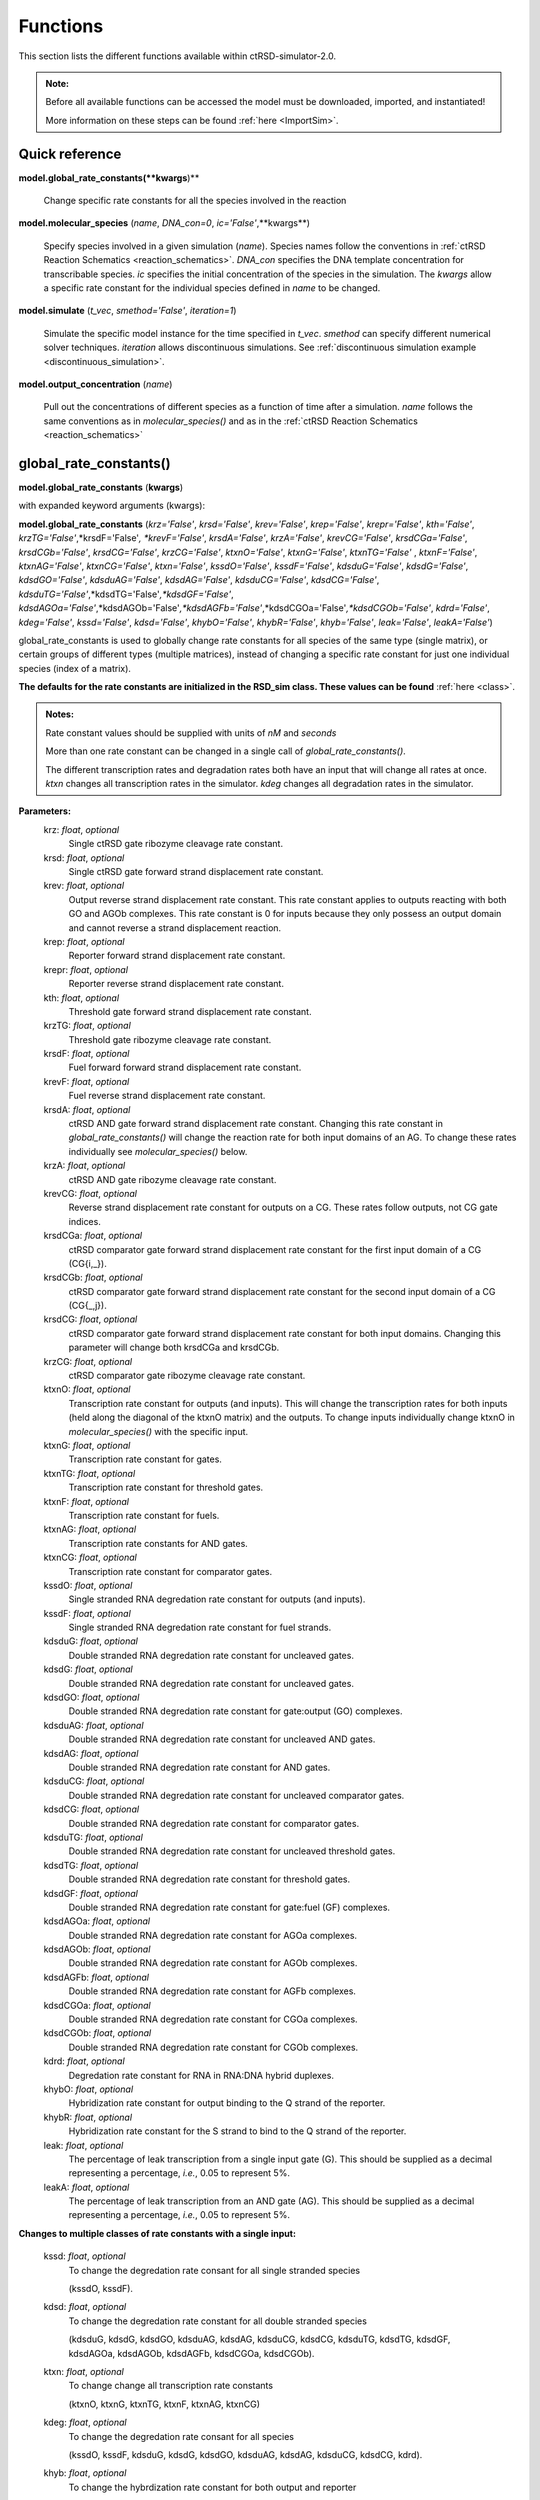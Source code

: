 .. _Functions:

Functions
=========

This section lists the different functions available within ctRSD-simulator-2.0.


.. admonition:: Note:

   Before all available functions can be accessed the model must be downloaded, imported, and instantiated!

   More information on these steps can be found :ref:`here <ImportSim>`.


Quick reference
-----------------

**model.global_rate_constants(**kwargs**)** 
	
	Change specific rate constants for all the species involved in the reaction

**model.molecular_species** (*name*, *DNA_con=0*, *ic='False'*,**kwargs**)

	Specify species involved in a given simulation (*name*). Species names follow the conventions in :ref:`ctRSD Reaction Schematics <reaction_schematics>`. *DNA_con* specifies the DNA template concentration for transcribable species. *ic* specifies the initial concentration of the species in the simulation. The *kwargs* allow a specific rate constant for the individual species defined in *name* to be changed.

**model.simulate** (*t_vec*, *smethod='False'*, *iteration=1*)

	Simulate the specific model instance for the time specified in *t_vec*. *smethod* can specify different numerical solver techniques. *iteration* allows discontinuous simulations. See :ref:`discontinuous simulation example <discontinuous_simulation>`.

**model.output_concentration** (*name*)

	Pull out the concentrations of different species as a function of time after a simulation. *name* follows the same conventions as in *molecular_species()* and as in the :ref:`ctRSD Reaction Schematics <reaction_schematics>`

.. _global_rate_constants:

global_rate_constants()
------------------------

**model.global_rate_constants** (**kwargs**)

with expanded keyword arguments (kwargs):

**model.global_rate_constants** (*krz='False'*, *krsd='False'*, *krev='False'*, *krep='False'*, *krepr='False'*, 
*kth='False'*, *krzTG='False'*,*krsdF='False'*, *krevF='False'*,
*krsdA='False'*, *krzA='False'*, *krevCG='False'*, 
*krsdCGa='False'*, *krsdCGb='False'*, *krsdCG='False'*, *krzCG='False'*, 
*ktxnO='False'*, *ktxnG='False'*, *ktxnTG='False'* , *ktxnF='False'*, *ktxnAG='False'*, 
*ktxnCG='False'*, *ktxn='False'*, *kssdO='False'*, *kssdF='False'*, *kdsduG='False'*,
*kdsdG='False'*, *kdsdGO='False'*, *kdsduAG='False'*, *kdsdAG='False'*, *kdsduCG='False'*, 
*kdsdCG='False'*, *kdsduTG='False'*,*kdsdTG='False'*,*kdsdGF='False'*, 
*kdsdAGOa='False'*,*kdsdAGOb='False'*,*kdsdAGFb='False'*,*kdsdCGOa='False'*,*kdsdCGOb='False'*,
*kdrd='False'*, *kdeg='False'*, *kssd='False'*, *kdsd='False'*, 
*khybO='False'*, *khybR='False'*, *khyb='False'*, *leak='False'*, *leakA='False'*)

global_rate_constants is used to globally change rate constants for all species of the same type (single matrix), or certain groups of different types (multiple matrices), instead of changing a specific rate constant for just one individual species (index of a matrix).

**The defaults for the rate constants are initialized in the RSD_sim class. These values can be found** :ref:`here <class>`.

.. admonition:: Notes:
	
	Rate constant values should be supplied with units of *nM* and *seconds*

	More than one rate constant can be changed in a single call of *global_rate_constants()*. 

	The different transcription rates and degradation rates both have an input that will change all rates at once. *ktxn* changes all transcription rates in the simulator. *kdeg* changes all degradation rates in the simulator.

**Parameters:**
	krz: *float*, *optional* 
		Single ctRSD gate ribozyme cleavage rate constant.

	krsd: *float*, *optional* 
		Single ctRSD gate forward strand displacement rate constant.

	krev: *float*, *optional* 
		Output reverse strand displacement rate constant. This rate constant applies to outputs reacting with both GO and AGOb complexes.
		This rate constant is 0 for inputs because they only possess an output domain and cannot reverse a strand displacement reaction.

	krep: *float*, *optional* 
		Reporter forward strand displacement rate constant.

	krepr: *float*, *optional* 
		Reporter reverse strand displacement rate constant.

	kth: *float*, *optional* 
		Threshold gate forward strand displacement rate constant.

	krzTG: *float*, *optional* 
		Threshold gate ribozyme cleavage rate constant.

	krsdF: *float*, *optional* 
		Fuel forward forward strand displacement rate constant.

	krevF: *float*, *optional* 
		Fuel reverse strand displacement rate constant.

	krsdA: *float*, *optional* 
		ctRSD AND gate forward strand displacement rate constant.
		Changing this rate constant in *global_rate_constants()* will change the reaction rate for both input domains of an AG. To change these rates individually see *molecular_species()* below.

	krzA: *float*, *optional* 
		ctRSD AND gate ribozyme cleavage rate constant.

	krevCG: *float*, *optional* 
		Reverse strand displacement rate constant for outputs on a CG. These rates follow outputs, not CG gate indices.

	krsdCGa: *float*, *optional* 
		ctRSD comparator gate forward strand displacement rate constant for the first input domain of a CG (CG{i,_}).

	krsdCGb: *float*, *optional* 
		ctRSD comparator gate forward strand displacement rate constant for the second input domain of a CG (CG{_,j}).

	krsdCG: *float*, *optional* 
		ctRSD comparator gate forward strand displacement rate constant for both input domains.
		Changing this parameter will change both krsdCGa and krsdCGb.

	krzCG: *float*, *optional* 
		ctRSD comparator gate ribozyme cleavage rate constant.

	ktxnO: *float*, *optional* 
		Transcription rate constant for outputs (and inputs).
		This will change the transcription rates for both inputs (held along the diagonal of the ktxnO matrix) and the outputs.
		To change inputs individually change ktxnO in *molecular_species()* with the specific input.

	ktxnG: *float*, *optional* 
		Transcription rate constant for gates.

	ktxnTG: *float*, *optional* 
		Transcription rate constant for threshold gates.

	ktxnF: *float*, *optional* 
		Transcription rate constant for fuels.

	ktxnAG: *float*, *optional* 
		Transcription rate constants for AND gates.

	ktxnCG: *float*, *optional* 
		Transcription rate constant for comparator gates.


	kssdO: *float*, *optional* 
		Single stranded RNA degredation rate constant for outputs (and inputs).

	kssdF: *float*, *optional* 
		Single stranded RNA degredation rate constant for fuel strands.


	kdsduG: *float*, *optional* 
		Double stranded RNA degredation rate constant for uncleaved gates.

	kdsdG: *float*, *optional* 
		Double stranded RNA degredation rate constant for uncleaved gates.

	kdsdGO: *float*, *optional* 
		Double stranded RNA degredation rate constant for gate:output (GO) complexes.

	kdsduAG: *float*, *optional* 
		Double stranded RNA degredation rate constant for uncleaved AND gates.

	kdsdAG: *float*, *optional* 
		Double stranded RNA degredation rate constant for AND gates.

	kdsduCG: *float*, *optional* 
		Double stranded RNA degredation rate constant for uncleaved comparator gates.

	kdsdCG: *float*, *optional* 
		Double stranded RNA degredation rate constant for comparator gates.

	kdsduTG: *float*, *optional* 
		Double stranded RNA degredation rate constant for uncleaved threshold gates.

	kdsdTG: *float*, *optional* 
		Double stranded RNA degredation rate constant for threshold gates.

	kdsdGF: *float*, *optional* 
		Double stranded RNA degredation rate constant for gate:fuel (GF) complexes.

	kdsdAGOa: *float*, *optional* 
		Double stranded RNA degredation rate constant for AGOa complexes.

	kdsdAGOb: *float*, *optional* 
		Double stranded RNA degredation rate constant for AGOb complexes.

	kdsdAGFb: *float*, *optional* 
		Double stranded RNA degredation rate constant for AGFb complexes.

	kdsdCGOa: *float*, *optional* 
		Double stranded RNA degredation rate constant for CGOa complexes.

	kdsdCGOb: *float*, *optional* 
		Double stranded RNA degredation rate constant for CGOb complexes.


	kdrd: *float*, *optional* 
		Degredation rate constant for RNA in RNA:DNA hybrid duplexes.

	khybO: *float*, *optional* 
		Hybridization rate constant for output binding to the Q strand of the reporter.

	khybR: *float*, *optional* 
		Hybridization rate constant for the S strand to bind to the Q strand of the reporter.

	leak: *float*, *optional* 
		The percentage of leak transcription from a single input gate (G). This should be supplied as a decimal representing a percentage, *i.e.*, 0.05 to represent 5%.

	leakA: *float*, *optional* 
		The percentage of leak transcription from an AND gate (AG). This should be supplied as a decimal representing a percentage, *i.e.*, 0.05 to represent 5%.

**Changes to multiple classes of rate constants with a single input:**

	kssd: *float*, *optional* 
		To change the degredation rate consant for all single stranded species 

		(kssdO, kssdF).

	kdsd: *float*, *optional* 
		To change the degredation rate constant for all double stranded species 
		
		(kdsduG, kdsdG, kdsdGO, kdsduAG, kdsdAG, kdsduCG, kdsdCG, kdsduTG, kdsdTG, kdsdGF, kdsdAGOa, kdsdAGOb, kdsdAGFb, kdsdCGOa, kdsdCGOb).

	ktxn: *float*, *optional*
		To change change all transcription rate constants

		(ktxnO, ktxnG, ktxnTG, ktxnF, ktxnAG, ktxnCG)

	kdeg: *float*, *optional* 
		To change the degredation rate consant for all species

		(kssdO, kssdF, kdsduG, kdsdG, kdsdGO, kdsduAG, kdsdAG, kdsduCG, kdsdCG, kdrd).

	khyb: *float*, *optional* 
		To change the hybrdization rate constant for both output and reporter

		(khybO, khybR).




.. _molecular_species:

molecular_species()
--------------------

**model.molecular_species** (*name*, *DNA_con=0*, *ic='False'*,**kwargs**)

with expanded keyword arguments (kwargs):

**model.molecular_species** (*name*, *DNA_con=0*, *ic='False'*, *krz='False'*, *krsd='False'*, *krev='False'*,
*krep='False'*, *krepr='False'*, *kth='False'*, *krzTG='False'*, *krsdF='False'*,
*krevF='False'*, *krsdA='False'*, *krzA='False'*, *krevCG='False'*, *krevCGa='False'*, *krevCGb='False'*,
*krsdCG='False'*, *krsdCGa='False'*, *krsdCGb='False'*, *krzCG='False'*, *ktxnO='False'*, *ktxnG='False'*,
*ktxnTG='False'*, *ktxnF='False'*, *ktxnAG='False'*, *ktxnCG='False'*, *kssdO='False'*, *kssdF='False'*,
*kdsduG='False'*, *kdsdG='False'*, *kdsdGO='False'*, *kdsduAG='False'*, *kdsdAG='False'*,
*kdsduCG='False'*, *kdsdCG='False'*, *kdsduTG='False'*, *kdsdTG='False'*, *kdsdGF='False'*,
*kdsdAGOa='False'*, *kdsdAGOb='False'*, *kdsdAGFb='False'*, *kdsdCGOa='False'*, *kdsdCGOb='False'*,
*kdrd='False'*, *khybO='False'*, *khybR='False'*, *leak='False'*, *leakA='False'*):

molecular_species is used to initialize all species involved in the system being simulated.

**Default DNA templates, initial conditions, and rate constants are initialized in RSD_sim. These values can be found** :ref:`here <class>`.


.. admonition:: Notes:

   Rate constant values should be supplied with units of *nM* and *seconds*

   More than one rate constant can be changed in a single call of *molecular_species()*. 

   Specifying an optional rate constant parameter in this function will only change the value for the individual species specified in *name*. The rest of the species will have the default values or the values specified in *global_rate_constants()* if called before *molecular_species()*. 

   Only rate constant values relevent to the species defined with *name* can be changed. For example, it is not possible to change krz for an input or output. Likewise it is not possible to change krsdA for a single input gate (G). A warning message will be issued if the specified rate constant cannot be changed for the named species. If multiple rate constants are changed in a single call the warning message will not specify which rate constant cannot be changed.


**Parameters:**
	name: *string*
		*name* inputs that show multiple options function with each of those options. All *name* inputs are also not case sensitive.
		
		Name of species being initialized
			* Input -> I{domain} / IN{domain} / INP{domain} / INPUT{domain} 
			* Gate -> G{domainI,domainO} / GATE{domainI,domainO} 
			* Reporter -> R{domain}, REP{domain}, REPORTER{domain} 
			* Output -> O{domainI,domainO} / OUT{domainI,domainO} / OUTPUT{domainI,domainO}
			* Uncleaved Gate -> uG{domainI,domainO} 
			* Gate-Input Complex -> GI{domain} (not case sensitive)
			* Gate-Output Complex -> GO{domainI,domainO} 
			* Reporter-Output Complex -> RO{domainI,domainO} 
			* Reporter Signal Strand -> S{domain} 
			* Reporter Signal Complement Strand -> Q{domain}
			* Uncleaved Threshold Gate -> uTG{domain} / uT{domains} / uTH{domain}
			* Threshold Gate -> TG{domain} / T{domains} / TH{domain}
			* Fuel -> F{domain} 
			* Gate-Fuel Complex -> GF{domain} 
			* Uncleaved AND Gate -> uAG{domainI,domainO}
			* AND Gate -> AG{domainI1.domainI2,domainO} / G{domainI1.domainI2,domainO} / GATE{domainI1.domainI2,domainO}
			* AND Gate-Output Complex A -> AGOa{domainI2,domainO} 
			* AND Gate-Output Complex B -> AGOb{domainI,domainO} 
			* AND Gate Fuel Complex B -> AGFb{domain} 
			* Uncleaved Comparator Gate -> uCG{domainI1,domainI2} 
			* Comparator Gate -> CG{domainI1,domainI2} 
			* Comparator Gate-Output Complex A -> CGOa{domainI,domainO} 
			* Comparator Gate-Output Complex B -> CGOb{domainI,domainO} 

	DNA_con: *float*, *if NONE,default=0*
		DNA concentration for inputed species. This and ic are the two ways a user can initialize a component being involved in the system. (Only applies to Input,Output,Gate,Fuel,AG,TG,CG,Reporter). Other than for Reporters this variable specifies the DNA template concentration for transcribable components in ctRSD circuits. For Reporter this is the same as a fixed initial concentration (ic).
		Other than for Reporter this represents the concentration of the DNA template that encodes for the transcription of the species specified in *name*.

	ic: *float*, *optional*, *if NONE,default=0*
		Initial Concentration for inputted species. This and DNA_con are the two ways a user can initialize a component being involved in the system. Other than for the Reporter, this refers to the initial concentration of the RNA species specified in *name*

	krz - leakA: *floats*, *optional*
		These optional rate constant parameters are defined as in the *global_rate_constants()* function. But changing them in *molecular_species()* will only change the value for the individual species specified in *name*
		Below are some additional paramaters and caveats unique to *molecular_species()*

		ktxnO: *float*, *optional* 
			Transcription rate constant for outputs (and inputs).

			To change the transcription rate of an indivdual input use this optional parameter. ktxnI is not a valid input.

			EX: model.molecular_species(I{3}, ktxnO=0.02)

		krsdA: *float*, *optional* 
			ctRSD AND gate forward strand displacement rate.

			If specified with AG, this will change the rate constant for the reaction with the first output in the AG. To change the rate constant for the reaction with the second output the user can specify an AGOa species anc change this rate constant.
			
			Ex: 

			.. code-block:: python

				model.molecular_species(AG{3.1,2}, krsdA=1e5/1e9) # changes krsdA for first input domain
				
				model.molecular_species(AGOa{1,2}, krsdA=1e5/1e9) # changes krsdA for second input domain

		krevCG: *float*, *optional*
			Reverse strand displacement rate constant for outputs on a CG. These rates follow outputs, not CG gate indices.
			This rate constant should be changed with specific outputs (or inputs) specified in *molecular_species()*, *e.g.*, 
			molecular_species(O{3,1},krevCG=0.4) or molecular_species(I{3},krevCG=0.4) which changes the rate these outputs/inputs dissociate from a CG.
			To change the reverse rates for all outputs that correspond to either domain of a CG use the *krevCGa* and *krevCGb* paramters below.

		krevCGa: *float*, *optional*
			Reverse strand displacement rate constant for all outputs (or inputs) that bind to the first index of a CG, *i.e.*, CG{i,_}.
			This changes the entire i-th column of the *krevCG* matrix.

		krevCGb: *float*, *optional*
			Reverse strand displacement rate constant for all outputs (or inputs) that bind to the second index of a CG, *i.e.*, CG{_,j}.
			This changes the entire j-th column of the *krevCG* matrix.

		If an AND gate (AG) is specified its leak transcription percentage can be changed with either *leak* or *leakA*.



.. _simulate: 

simulate()
-----------------

**model.simulate** (*t_vec*, *smethod='False'*, *iteration=1*)

simulate is used to run a simulation for a provided amount of time using the components previously initialized by molecular_species. simulate also includes the discontinuous feature of the simulator.

**Parameters:**
	t_vec: *array, type=float*
		Array of time points signifying the simulation run time and interval.

	smethod: *string*, *optional*, *if NONE, default='LSODA'*
		Solver method inputted into scipy.integrate.solve_ivp ODE integrator:
			* RK45
			* RK23
			* DOP853
			* Radau
			* BDF (recommended for comparator gate simulations)
			* LSODA

		For simulations using comparator gates (CG) the 'BDF' method is recommended. This can speed up the computation time.

	iteration: *int*, *if NONE,default=1*
		Controlling input for discontinuous feature. 

		Iteration signifies which step in a total simulation that the inputted simulation time and previously initialized species are tied to. For example, iteration=1 signifies first time step of simulation, iteration=2 signifies second time step of same simulation. There is no maximum in iteration, but must be positive integer. 

		Example of discontinuous feature can be found :ref:`here <discontinuous_simulation>`.


.. _output_concentration: 

output_concentration()
-----------------------

**model.output_concentration** (*name*)

output_concentration is used to pull out desired output concentrations created after running of the simulate function. 

.. admonition:: Note:

	Concentrations are output with *nM* units

	To compare to experiments with DNA reporters, the concentration of S{j} can be pulled out for plotting:
	*reacted_reporter = model.output_concentration('S{2}')*


**Parameters:**
	name: *string*
		*name* inputs that show multiple options function with each of those options. All *name* inputs are also not case sensitive.

		Name of species being initialized
			* Input -> I{domain} / IN{domain} / INP{domain} / INPUT{domain} 
			* Gate -> G{domainI,domainO} / GATE{domainI,domainO} 
			* Reporter -> R{domain}, REP{domain}, REPORTER{domain} 
			* Output -> O{domainI,domainO} / OUT{domainI,domainO} / OUTPUT{domainI,domainO}
			* Uncleaved Gate -> uG{domainI,domainO} 
			* Gate-Input Complex -> GI{domain} (not case sensitive)
			* Gate-Output Complex -> GO{domainI,domainO} 
			* Reporter-Output Complex -> RO{domainI,domainO} 
			* Reporter Signal Strand -> S{domain} 
			* Reporter Signal Complement Strand -> Q{domain}
			* Uncleaved Threshold Gate -> uTG{domain} / uT{domains} / uTH{domain}
			* Threshold Gate -> TG{domain} / T{domains} / TH{domain}
			* Fuel -> F{domain} 
			* Gate-Fuel Complex -> GF{domain} 
			* Uncleaved AND Gate -> uAG{domainI,domainO}
			* AND Gate -> AG{domainI1.domainI2,domainO} / G{domainI1.domainI2,domainO} / GATE{domainI1.domainI2,domainO}
			* AND Gate-Output Complex A -> AGOa{domainI2,domainO} 
			* AND Gate-Output Complex B -> AGOb{domainI,domainO} 
			* AND Gate Fuel Complex B -> AGF{domain} 
			* Uncleaved Comparator Gate -> uCG{domainI1,domainI2} 
			* Comparator Gate -> CG{domainI1,domainI2} 
			* Comparator Gate-Output Complex A -> CGOa{domainI,domainO} 
			* Comparator Gate-Output Complex B -> CGOb{domainI,domainO} 


